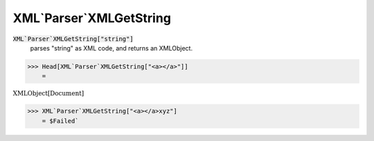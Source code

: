 XML`Parser`XMLGetString
=======================


:code:`XML`Parser`XMLGetString["string"]`
    parses "string" as XML code, and returns an XMLObject.





>>> Head[XML`Parser`XMLGetString["<a></a>"]]
    =

:math:`\text{XMLObject}\left[\text{Document}\right]`


>>> XML`Parser`XMLGetString["<a></a>xyz"]
    = $Failed`

